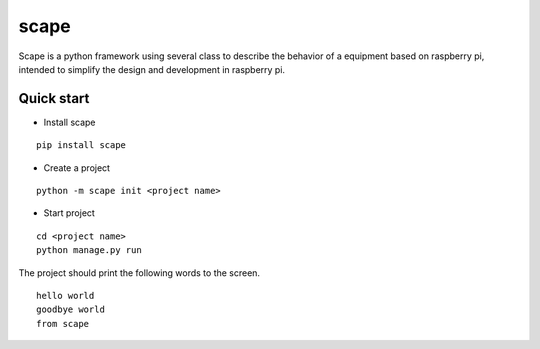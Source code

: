 scape
=====

Scape is a python framework using several class to describe the behavior of a equipment based on raspberry pi,
intended to simplify the design and development in raspberry pi.

Quick start
-----------

* Install scape

::

    pip install scape

* Create a project

::

    python -m scape init <project name>

* Start project

::

    cd <project name>
    python manage.py run

The project should print the following words to the screen.
::

    hello world
    goodbye world
    from scape
